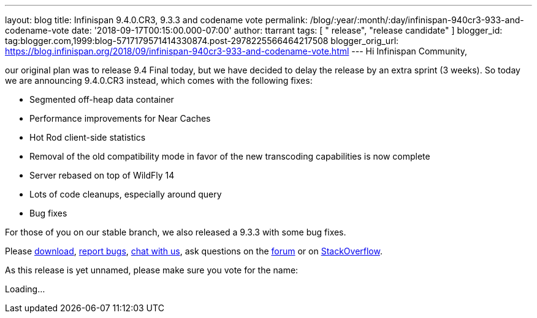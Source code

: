 ---
layout: blog
title: Infinispan 9.4.0.CR3, 9.3.3 and codename vote
permalink: /blog/:year/:month/:day/infinispan-940cr3-933-and-codename-vote
date: '2018-09-17T00:15:00.000-07:00'
author: ttarrant
tags: [ " release", "release candidate" ]
blogger_id: tag:blogger.com,1999:blog-5717179571414330874.post-2978225566464217508
blogger_orig_url: https://blog.infinispan.org/2018/09/infinispan-940cr3-933-and-codename-vote.html
---
Hi Infinispan Community,

our original plan was to release 9.4 Final today, but we have decided to
delay the release by an extra sprint (3 weeks).
So today we are announcing 9.4.0.CR3 instead, which comes with the
following fixes:


* Segmented off-heap data container
* Performance improvements for Near Caches
* Hot Rod client-side statistics
* Removal of the old compatibility mode in favor of the new transcoding
capabilities is now complete
* Server rebased on top of WildFly 14
* Lots of code cleanups, especially around query
* Bug fixes

For those of you on our stable branch, we also released a 9.3.3 with
some bug fixes.

Please http://infinispan.org/download/[download],
https://issues.jboss.org/projects/ISPN[report bugs],
https://infinispan.zulipchat.com/[chat with us], ask questions on the
https://developer.jboss.org/en/infinispan/content[forum] or on
https://stackoverflow.com/questions/tagged/?tagnames=infinispan&sort=newest[StackOverflow].

As this release is yet unnamed, please make sure you vote for the
name:


Loading...
